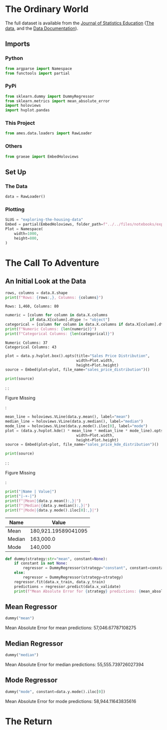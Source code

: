 #+BEGIN_COMMENT
.. title: Exploring the Housing Data
.. slug: exploring-the-housing-data
.. date: 2020-03-07 12:36:03 UTC-07:00
.. tags: exploration
.. category: Exploration
.. link: 
.. description: Exploring the Ames, Iowa housing data.
.. type: text
.. status: 
.. updated: 

#+END_COMMENT
#+OPTIONS: ^:{}
#+TOC: headlines 5
#+PROPERTY: header-args :session /home/brunhilde/.local/share/jupyter/runtime/kernel-dfb5af11-1602-4e22-89f1-44997faf720e.json
#+BEGIN_SRC python :results none :exports none
%load_ext autoreload
%autoreload 2
#+END_SRC
* The Ordinary World
  The full dataset is available from the [[http://jse.amstat.org/contents_2011.htm][Journal of Statistics Education]] ([[https://ww2.amstat.org/publications/jse/v19n3/decock/AmesHousing.txt][The data]], and the [[https://ww2.amstat.org/publications/jse/v19n3/decock/DataDocumentation.txt][Data Documentation]]).
** Imports
*** Python
#+begin_src python :results none
from argparse import Namespace
from functools import partial
#+end_src
*** PyPi
#+begin_src python :results none
from sklearn.dummy import DummyRegressor
from sklearn.metrics import mean_absolute_error
import holoviews
import hvplot.pandas
#+end_src
*** This Project
#+begin_src python :results none
from ames.data.loaders import RawLoader
#+end_src
*** Others
#+begin_src python :results none
from graeae import EmbedHoloviews
#+end_src
** Set Up
*** The Data
#+begin_src python :results none
data = RawLoader()
#+end_src
*** Plotting
#+begin_src python :results none
SLUG = "exploring-the-housing-data"
Embed = partial(EmbedHoloviews, folder_path=f"../../files/notebooks/exploratory/{SLUG}")
Plot = Namespace(
    width=1000,
    height=800,
)
#+end_src
* The Call To Adventure
** An Initial Look at the Data
#+begin_src python :results output :exports both
rows, columns = data.X.shape
print(f"Rows: {rows:,}, Columns: {columns}")
#+end_src

#+RESULTS:
: Rows: 1,460, Columns: 80

#+begin_src python :results output :exports both
numeric = [column for column in data.X.columns
           if data.X[column].dtype != "object"]
categorical = [column for column in data.X.columns if data.X[column].dtype == "object"]
print(f"Numeric Columns: {len(numeric)}")
print(f"Categorical Columns: {len(categorical)}")
#+end_src

#+RESULTS:
: Numeric Columns: 37
: Categorical Columns: 43

#+begin_src python :results none
plot = data.y.hvplot.box().opts(title="Sales Price Distribution",
                                width=Plot.width,
                                height=Plot.height)
source = Embed(plot=plot, file_name="sales_price_distribution")()
#+end_src

#+begin_src python :results output html :exports both
print(source)
#+end_src

#+RESULTS:
#+begin_export html
: <object type="text/html" data="sales_price_distribution.html" style="width:100%" height=800>
:   <p>Figure Missing</p>
: </object>
#+end_export

#+begin_src python :results none
mean_line = holoviews.VLine(data.y.mean(), label="mean")
median_line = holoviews.VLine(data.y.median(), label="median")
mode_line = holoviews.VLine(data.y.mode().iloc[0], label="mode")
plot = (data.y.hvplot.kde() * mean_line * median_line * mode_line).opts(title="Sales Price KDE Distribution",
                                width=Plot.width,
                                height=Plot.height)
source = Embed(plot=plot, file_name="sales_price_kde_distribution")()
#+end_src

#+begin_src python :results output html :exports both
print(source)
#+end_src

#+RESULTS:
#+begin_export html
: <object type="text/html" data="sales_price_kde_distribution.html" style="width:100%" height=800>
:   <p>Figure Missing</p>
: </object>
#+end_export

#+begin_src python :results output raw :exports both
print("|Name | Value|")
print("|-+-|")
print(f"|Mean|{data.y.mean():,}|")
print(f"|Median|{data.y.median():,}|")
print(f"|Mode|{data.y.mode().iloc[0]:,}|")
#+end_src

#+RESULTS:
|Name | Value|
|-+-|
|Mean|180,921.19589041095|
|Median|163,000.0|
|Mode|140,000|

#+begin_src python :results none
def dummy(strategy:str="mean", constant=None):
    if constant is not None:
        regressor = DummyRegressor(strategy="constant", constant=constant)
    else:
        regressor = DummyRegressor(strategy=strategy)
    regressor.fit(data.x_train, data.y_train)
    predictions = regressor.predict(data.x_validate)
    print(f"Mean Absolute Error for {strategy} predictions: {mean_absolute_error(data.y_validate, predictions):,}")
#+end_src
** Mean Regressor
#+begin_src python :results output :exports both
dummy("mean")
#+end_src

#+RESULTS:
Mean Absolute Error for mean predictions: 57,046.67787108275

** Median Regressor
#+begin_src python :results output :exports both
dummy("median")
#+end_src

#+RESULTS:
Mean Absolute Error for median predictions: 55,555.739726027394

** Mode Regressor

#+begin_src python :results output :exports both
dummy("mode", constant=data.y.mode().iloc[0])
#+end_src

#+RESULTS:
Mean Absolute Error for mode predictions: 58,944.11643835616

* The Return
